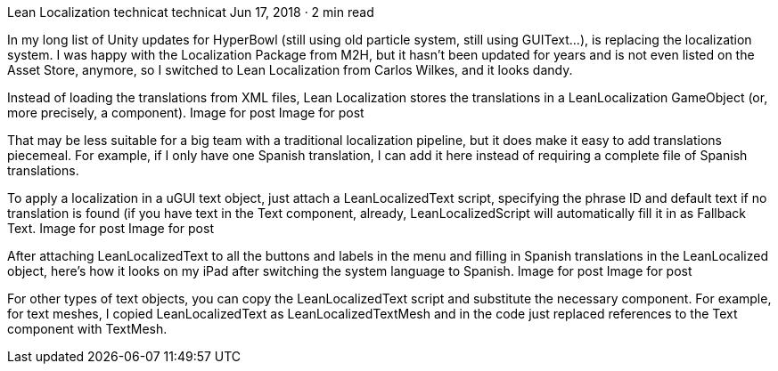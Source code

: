Lean Localization
technicat
technicat
Jun 17, 2018 · 2 min read

In my long list of Unity updates for HyperBowl (still using old particle system, still using GUIText…), is replacing the localization system. I was happy with the Localization Package from M2H, but it hasn’t been updated for years and is not even listed on the Asset Store, anymore, so I switched to Lean Localization from Carlos Wilkes, and it looks dandy.

Instead of loading the translations from XML files, Lean Localization stores the translations in a LeanLocalization GameObject (or, more precisely, a component).
Image for post
Image for post

That may be less suitable for a big team with a traditional localization pipeline, but it does make it easy to add translations piecemeal. For example, if I only have one Spanish translation, I can add it here instead of requiring a complete file of Spanish translations.

To apply a localization in a uGUI text object, just attach a LeanLocalizedText script, specifying the phrase ID and default text if no translation is found (if you have text in the Text component, already, LeanLocalizedScript will automatically fill it in as Fallback Text.
Image for post
Image for post

After attaching LeanLocalizedText to all the buttons and labels in the menu and filling in Spanish translations in the LeanLocalized object, here’s how it looks on my iPad after switching the system language to Spanish.
Image for post
Image for post

For other types of text objects, you can copy the LeanLocalizedText script and substitute the necessary component. For example, for text meshes, I copied LeanLocalizedText as LeanLocalizedTextMesh and in the code just replaced references to the Text component with TextMesh.
